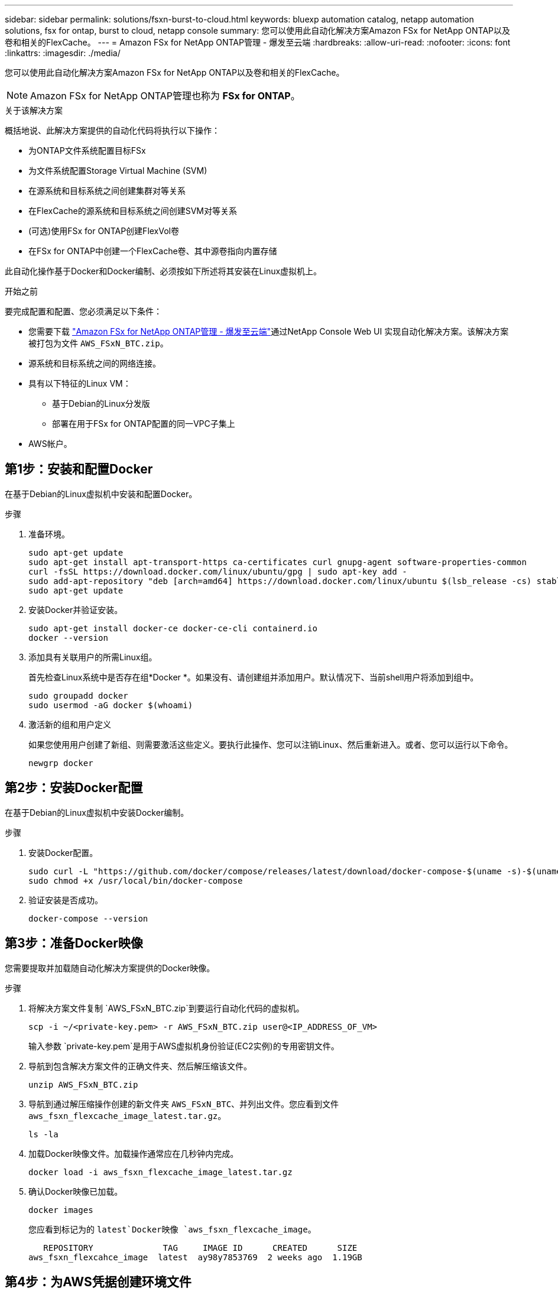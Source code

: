 ---
sidebar: sidebar 
permalink: solutions/fsxn-burst-to-cloud.html 
keywords: bluexp automation catalog, netapp automation solutions, fsx for ontap, burst to cloud, netapp console 
summary: 您可以使用此自动化解决方案Amazon FSx for NetApp ONTAP以及卷和相关的FlexCache。 
---
= Amazon FSx for NetApp ONTAP管理 - 爆发至云端
:hardbreaks:
:allow-uri-read: 
:nofooter: 
:icons: font
:linkattrs: 
:imagesdir: ./media/


[role="lead"]
您可以使用此自动化解决方案Amazon FSx for NetApp ONTAP以及卷和相关的FlexCache。


NOTE: Amazon FSx for NetApp ONTAP管理也称为 *FSx for ONTAP*。

.关于该解决方案
概括地说、此解决方案提供的自动化代码将执行以下操作：

* 为ONTAP文件系统配置目标FSx
* 为文件系统配置Storage Virtual Machine (SVM)
* 在源系统和目标系统之间创建集群对等关系
* 在FlexCache的源系统和目标系统之间创建SVM对等关系
* (可选)使用FSx for ONTAP创建FlexVol卷
* 在FSx for ONTAP中创建一个FlexCache卷、其中源卷指向内置存储


此自动化操作基于Docker和Docker编制、必须按如下所述将其安装在Linux虚拟机上。

.开始之前
要完成配置和配置、您必须满足以下条件：

* 您需要下载 https://console.netapp.com/automationCatalog["Amazon FSx for NetApp ONTAP管理 - 爆发至云端"^]通过NetApp Console Web UI 实现自动化解决方案。该解决方案被打包为文件 `AWS_FSxN_BTC.zip`。
* 源系统和目标系统之间的网络连接。
* 具有以下特征的Linux VM：
+
** 基于Debian的Linux分发版
** 部署在用于FSx for ONTAP配置的同一VPC子集上


* AWS帐户。




== 第1步：安装和配置Docker

在基于Debian的Linux虚拟机中安装和配置Docker。

.步骤
. 准备环境。
+
[source, cli]
----
sudo apt-get update
sudo apt-get install apt-transport-https ca-certificates curl gnupg-agent software-properties-common
curl -fsSL https://download.docker.com/linux/ubuntu/gpg | sudo apt-key add -
sudo add-apt-repository "deb [arch=amd64] https://download.docker.com/linux/ubuntu $(lsb_release -cs) stable"
sudo apt-get update
----
. 安装Docker并验证安装。
+
[source, cli]
----
sudo apt-get install docker-ce docker-ce-cli containerd.io
docker --version
----
. 添加具有关联用户的所需Linux组。
+
首先检查Linux系统中是否存在组*Docker *。如果没有、请创建组并添加用户。默认情况下、当前shell用户将添加到组中。

+
[source, cli]
----
sudo groupadd docker
sudo usermod -aG docker $(whoami)
----
. 激活新的组和用户定义
+
如果您使用用户创建了新组、则需要激活这些定义。要执行此操作、您可以注销Linux、然后重新进入。或者、您可以运行以下命令。

+
[source, cli]
----
newgrp docker
----




== 第2步：安装Docker配置

在基于Debian的Linux虚拟机中安装Docker编制。

.步骤
. 安装Docker配置。
+
[source, cli]
----
sudo curl -L "https://github.com/docker/compose/releases/latest/download/docker-compose-$(uname -s)-$(uname -m)" -o /usr/local/bin/docker-compose
sudo chmod +x /usr/local/bin/docker-compose
----
. 验证安装是否成功。
+
[source, cli]
----
docker-compose --version
----




== 第3步：准备Docker映像

您需要提取并加载随自动化解决方案提供的Docker映像。

.步骤
. 将解决方案文件复制 `AWS_FSxN_BTC.zip`到要运行自动化代码的虚拟机。
+
[source, cli]
----
scp -i ~/<private-key.pem> -r AWS_FSxN_BTC.zip user@<IP_ADDRESS_OF_VM>
----
+
输入参数 `private-key.pem`是用于AWS虚拟机身份验证(EC2实例)的专用密钥文件。

. 导航到包含解决方案文件的正确文件夹、然后解压缩该文件。
+
[source, cli]
----
unzip AWS_FSxN_BTC.zip
----
. 导航到通过解压缩操作创建的新文件夹 `AWS_FSxN_BTC`、并列出文件。您应看到文件 `aws_fsxn_flexcache_image_latest.tar.gz`。
+
[source, cli]
----
ls -la
----
. 加载Docker映像文件。加载操作通常应在几秒钟内完成。
+
[source, cli]
----
docker load -i aws_fsxn_flexcache_image_latest.tar.gz
----
. 确认Docker映像已加载。
+
[source, cli]
----
docker images
----
+
您应看到标记为的 `latest`Docker映像 `aws_fsxn_flexcache_image`。

+
[listing]
----
   REPOSITORY              TAG     IMAGE ID      CREATED      SIZE
aws_fsxn_flexcahce_image  latest  ay98y7853769  2 weeks ago  1.19GB
----




== 第4步：为AWS凭据创建环境文件

您必须使用访问和机密密钥创建一个用于身份验证的本地变量文件。然后将该文件添加到该文件中 `.env`。

.步骤
. 在以下位置创建 `awsauth.env`文件：
+
`path/to/env-file/awsauth.env`

. 将以下内容添加到文件中：
+
[listing]
----
access_key=<>
secret_key=<>
----
+
格式“*必须*”与上面所示完全相同，并且和 `value`之间没有任何空格 `key`。

. 使用变量将绝对文件路径添加到此文件 `AWS_CREDS`中 `.env`。例如：
+
`AWS_CREDS=path/to/env-file/awsauth.env`





== 第5步：创建外部卷

您需要一个外部卷来确保Terraform状态文件和其他重要文件是永久性的。必须为Terraform提供这些文件、才能运行工作流和部署。

.步骤
. 在Docker撰写之外创建外部卷。
+
请确保在运行命令之前将卷名称(Last参数)更新为适当的值。

+
[source, cli]
----
docker volume create aws_fsxn_volume
----
. 使用命令将外部卷的路径添加到环境文件中 `.env`：
+
`PERSISTENT_VOL=path/to/external/volume:/volume_name`

+
请务必保留现有文件内容和冒号格式。例如：

+
[source, cli]
----
PERSISTENT_VOL=aws_fsxn_volume:/aws_fsxn_flexcache
----
+
而是可以使用以下命令将NFS共享添加为外部卷：

+
`PERSISTENT_VOL=nfs/mnt/document:/aws_fsx_flexcache`

. 更新Terraform变量。
+
.. 导航到文件夹 `aws_fsxn_variables`。
.. 确认存在以下两个文件： `terraform.tfvars`和 `variables.tf`。
.. 根据环境需要更新中的值 `terraform.tfvars`。
+
有关详细信息、请参见 https://registry.terraform.io/providers/hashicorp/aws/latest/docs/resources/fsx_ontap_file_system["Terraform资源：aws_FSX_raf_File_system ONTAP"^] 。







== 步骤 6：Amazon FSx for NetApp ONTAP管理和FlexCache配置 Amazon FSx

您可以为 NetApp ONTAP 管理和FlexCache配置Amazon FSx for NetApp ONTAP 。

.步骤
. 导航到文件夹根目录(aws_fs_bTC)、然后发出配置命令。
+
[source, cli]
----
docker-compose -f docker-compose-provision.yml up
----
+
此命令将创建两个容器。第一个容器部署FSx for ONTAP、第二个容器创建集群对等、SVM对等、目标卷和FlexCache。

. 监控配置过程。
+
[source, cli]
----
docker-compose -f docker-compose-provision.yml logs -f
----
+
此命令可实时提供输出，但已配置为通过文件捕获日志 `deployment.log`。您可以通过编辑这些日志文件并更新变量来更改这些文件的 `DEPLOYMENT_LOGS`名称 `.env`。





== 步骤 7：销毁Amazon FSx for NetApp ONTAP管理和FlexCache

您可以选择删除和​​移除Amazon FSx for NetApp ONTAP管理和FlexCache。

. 将文件中的 `terraform.tfvars`变量设置 `flexcache_operation`为"Destroy"。
. 导航到文件夹根目录(aws_fs_bTC)、然后发出以下命令。
+
[source, cli]
----
docker-compose -f docker-compose-destroy.yml up
----
+
此命令将创建两个容器。第一个容器删除FlexCache、第二个容器删除FSx for ONTAP。

. 监控配置过程。
+
[source, cli]
----
docker-compose -f docker-compose-destroy.yml logs -f
----

